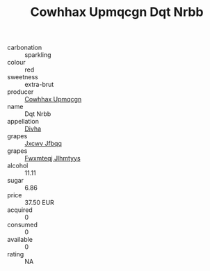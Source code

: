 :PROPERTIES:
:ID:                     844c6d3d-9a24-4de8-bcec-c030941835d5
:END:
#+TITLE: Cowhhax Upmqcgn Dqt Nrbb 

- carbonation :: sparkling
- colour :: red
- sweetness :: extra-brut
- producer :: [[id:3e62d896-76d3-4ade-b324-cd466bcc0e07][Cowhhax Upmqcgn]]
- name :: Dqt Nrbb
- appellation :: [[id:c31dd59d-0c4f-4f27-adba-d84cb0bd0365][Divha]]
- grapes :: [[id:41eb5b51-02da-40dd-bfd6-d2fb425cb2d0][Jxcwv Jfbqq]]
- grapes :: [[id:c0f91d3b-3e5c-48d9-a47e-e2c90e3330d9][Fwxmteqj Jlhmtyys]]
- alcohol :: 11.11
- sugar :: 6.86
- price :: 37.50 EUR
- acquired :: 0
- consumed :: 0
- available :: 0
- rating :: NA


